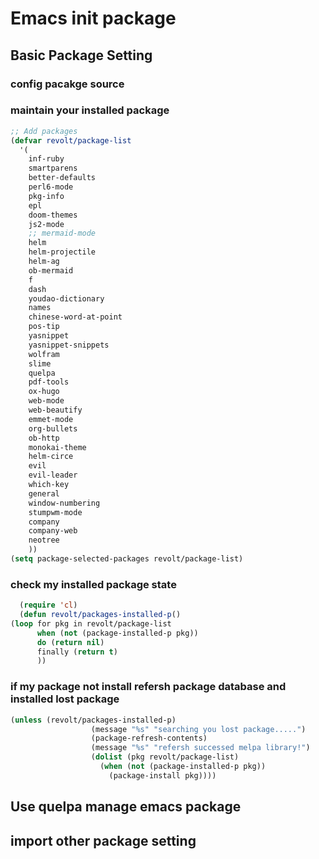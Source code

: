 * Emacs init package
** Basic Package Setting
*** config pacakge source
   #+begin_src emacs-lisp :exports all :results output
       ;; Emacs package source
	 (require 'package)

	 ;;; slove contract melpa.gnu.org:443 question
	 ;; https://www.reddit.com/r/emacs/comments/cdei4p/failed_to_download_gnu_archive_bad_request/etw48ux
	 ;; https://stackoverflow.com/questions/29085937/package-refresh-contents-hangs-at-contacting-host-elpa-gnu-org80
	 ;(setq package-archives '(("gnu" . "http://elpa.gnu.org/packages/")
	 ; 			 ("marmalade" . "http://marmalade-repo.org/packages/")
	 ; 			 ("melpa" . "http://melpa.org/packages/")))

	 ;;; China Tuna Package Source
	 (setq package-archives '(("gnu"   . "http://mirrors.tuna.tsinghua.edu.cn/elpa/gnu/")
				  ("melpa" . "http://mirrors.tuna.tsinghua.edu.cn/elpa/melpa/")))

	 (let* ((no-ssl (and (memq system-type '(windows-nt ms-dos))
			     (not (gnutls-available-p))))
		(proto (if no-ssl "http" "https")))
	   (when no-ssl (warn "\
	 Your version of Emacs does not support SSL connections,
	 which is unsafe because it allows man-in-the-middle attacks.
	 There are two things you can do about this warning:
	 1. Install an Emacs version that does support SSL and be safe.
	 2. Remove this warning from your init file so you won't see it again."))
	   (add-to-list 'package-archives (cons "melpa" (concat proto "://melpa.org/packages/")) t)
	   ;; Comment/uncomment this line to enable MELPA Stable if desired.  See `package-archive-priorities`
	   ;; and `package-pinned-packages`. Most users will not need or want to do this.
	   ;;(add-to-list 'package-archives (cons "melpa-stable" (concat proto "://stable.melpa.org/packages/")) t)
	   )
   #+end_src

*** maintain your installed package
    #+begin_src emacs-lisp
      ;; Add packages
      (defvar revolt/package-list
	    '(
	      inf-ruby
	      smartparens
	      better-defaults
	      perl6-mode
	      pkg-info
	      epl
	      doom-themes
	      js2-mode
	      ;; mermaid-mode
	      helm
	      helm-projectile
	      helm-ag
	      ob-mermaid
	      f
	      dash
	      youdao-dictionary
	      names
	      chinese-word-at-point
	      pos-tip
	      yasnippet
	      yasnippet-snippets
	      wolfram
	      slime
	      quelpa
	      pdf-tools
	      ox-hugo
	      web-mode
	      web-beautify
	      emmet-mode
	      org-bullets
	      ob-http
	      monokai-theme
	      helm-circe
	      evil
	      evil-leader
	      which-key
	      general
	      window-numbering
	      stumpwm-mode
	      company
	      company-web
	      neotree
	      ))
      (setq package-selected-packages revolt/package-list)
       #+end_src
*** check my installed package state
    #+begin_src emacs-lisp
      (require 'cl)
      (defun revolt/packages-installed-p()
	(loop for pkg in revolt/package-list
	      when (not (package-installed-p pkg))
	      do (return nil)
	      finally (return t)
	      ))
    #+end_src
*** if my package not install refersh package database and installed lost package
    #+begin_src emacs-lisp
      (unless (revolt/packages-installed-p)
						(message "%s" "searching you lost package.....")
						(package-refresh-contents)
						(message "%s" "refersh successed melpa library!")
						(dolist (pkg revolt/package-list)
						  (when (not (package-installed-p pkg))
						    (package-install pkg))))

    #+end_src

*** COMMENT fetch the list of package available
    #+begin_src emacs-lisp :results output
      (unless package-archive-contents
	(package-refresh-contents))
    #+end_src
*** COMMENT list the packages you want & install the missing packages
    #+begin_src emacs-lisp :results output
      ; install the missing packages
      (dolist (revolt/package revolt/package-list)
	(unless (package-installed-p revolt/package)
	  (package-install package)))

      (require 'better-defaults)
    #+end_src
** Use quelpa manage emacs package
   #+begin_src emacs-lisp :exports all :results output
     ;; load another setting path
     (add-to-list 'load-path "~/.emacs.d/lisp")

     ;; use quelpa manage pacakge
     (unless (package-installed-p 'quelpa)
       (with-temp-buffer
	 (url-insert-file-contents "https://github.com/quelpa/quelpa/raw/master/quelpa.el")
	 (eval-buffer)
	 (quelpa-self-upgrade)))

     ;; another pacakge manage tools -- quelpa
     ;; (require 'init-quelpa "./quelpa/init-quelpa")

     (package-initialize) ;; You might already have this line
   #+end_src

** import other package setting
  #+begin_src emacs-lisp :exports all :results output
       ;; org setting
    (require 'init-org "./org/init-org")

    ;; customize
    (require 'ob-tangle)
    (org-babel-load-file "~/.emacs.d/lisp/customize/customize.org")

    ;(setq custom-file "~/.emacs.d/lisp/customize/customize.el")
    ;(if (file-exists-p custom-file)
    ;    (load-file custom-file))

    ;; utils settings
    (require 'init-utils "./utils/init-utils")

    ;; package manage tools
    ;;(require 'init-cask "./cask/init-cask")


    ;; import test module
    (require 'init-test "./test/init-test")

    ;; customize keyboard macro
    (fset 'helloa
       (kmacro-lambda-form [?\( ?m ?e ?s ?s ?a ?g ?e ?  ?\" ?h ?e ?l ?l ?o ?\" ?\)] 0 "%d"))

    ;; my-command-line macro
    (fset 'my-comment-line
	  (kmacro-lambda-form [?» ?\C-u ?5 ?0 ?-] 0 "%d"))

    ;; convenient
    (defalias 'rs 'replace-string)
  #+end_src

  
